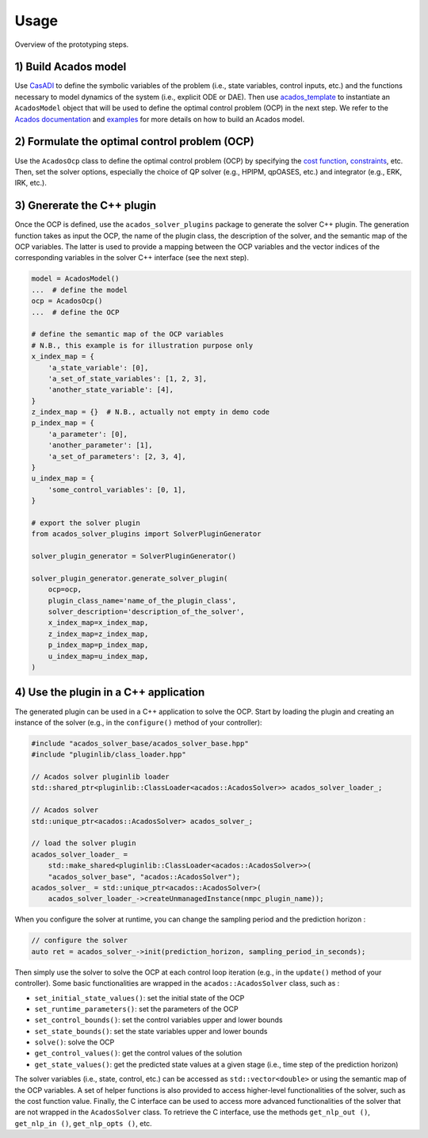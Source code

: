 Usage
=====

.. _fig-overview-software:
.. figure:: ../images/overview_soft.png
   :width: 800
   :align: center

   Overview of the prototyping steps.


1) Build Acados model
----------------------

Use `CasADI <https://web.casadi.org/>`_ to define the symbolic variables of the problem (i.e., state variables, control inputs, etc.) and the functions necessary to model dynamics of the system (i.e., explicit ODE or DAE).
Then use `acados_template <https://docs.acados.org/python_interface/index.html>`_ to instantiate an ``AcadosModel`` object that will be used to define the optimal control problem (OCP) in the next step.
We refer to the `Acados documentation <https://docs.acados.org/python_interface/index.html>`_ and `examples <https://github.com/acados/acados/tree/master/examples/acados_python>`_ for more details on how to build an Acados model.


2) Formulate the optimal control problem (OCP)
----------------------------------------------

Use the ``AcadosOcp`` class to define the optimal control problem (OCP) by specifying the `cost function <https://docs.acados.org/python_interface/index.html#acados_template.acados_ocp_cost.AcadosOcpCost>`_, `constraints <https://docs.acados.org/python_interface/index.html#acados_template.acados_ocp_constraints.AcadosOcpConstraints>`_, etc.
Then, set the solver options, especially the choice of QP solver (e.g., HPIPM, qpOASES, etc.) and integrator (e.g., ERK, IRK, etc.).


3) Gnererate the C++ plugin
----------------------------

Once the OCP is defined, use the ``acados_solver_plugins`` package to generate the solver C++ plugin.
The generation function takes as input the OCP, the name of the plugin class, the description of the solver, and the semantic map of the OCP variables.
The latter is used to provide a mapping between the OCP variables and the vector indices of the corresponding variables in the solver C++ interface (see the next step).

.. code-block:: python

    model = AcadosModel()
    ...  # define the model
    ocp = AcadosOcp()
    ...  # define the OCP

    # define the semantic map of the OCP variables
    # N.B., this example is for illustration purpose only
    x_index_map = {
        'a_state_variable': [0],
        'a_set_of_state_variables': [1, 2, 3],
        'another_state_variable': [4],
    }
    z_index_map = {}  # N.B., actually not empty in demo code
    p_index_map = {
        'a_parameter': [0],
        'another_parameter': [1],
        'a_set_of_parameters': [2, 3, 4],
    }
    u_index_map = {
        'some_control_variables': [0, 1],
    }

    # export the solver plugin
    from acados_solver_plugins import SolverPluginGenerator

    solver_plugin_generator = SolverPluginGenerator()

    solver_plugin_generator.generate_solver_plugin(
        ocp=ocp,
        plugin_class_name='name_of_the_plugin_class',
        solver_description='description_of_the_solver',
        x_index_map=x_index_map,
        z_index_map=z_index_map,
        p_index_map=p_index_map,
        u_index_map=u_index_map,
    )


4) Use the plugin in a C++ application
---------------------------------------

The generated plugin can be used in a C++ application to solve the OCP.
Start by loading the plugin and creating an instance of the solver (e.g., in the ``configure()`` method of your controller):

.. code-block:: cpp

    #include "acados_solver_base/acados_solver_base.hpp"
    #include "pluginlib/class_loader.hpp"

    // Acados solver pluginlib loader
    std::shared_ptr<pluginlib::ClassLoader<acados::AcadosSolver>> acados_solver_loader_;

    // Acados solver
    std::unique_ptr<acados::AcadosSolver> acados_solver_;

    // load the solver plugin
    acados_solver_loader_ =
        std::make_shared<pluginlib::ClassLoader<acados::AcadosSolver>>(
        "acados_solver_base", "acados::AcadosSolver");
    acados_solver_ = std::unique_ptr<acados::AcadosSolver>(
        acados_solver_loader_->createUnmanagedInstance(nmpc_plugin_name));

When you configure the solver at runtime, you can change the sampling period and the prediction horizon :

.. code-block:: cpp

    // configure the solver
    auto ret = acados_solver_->init(prediction_horizon, sampling_period_in_seconds);


Then simply use the solver to solve the OCP at each control loop iteration (e.g., in the ``update()`` method of your controller).
Some basic functionalities are wrapped in the ``acados::AcadosSolver`` class, such as :

- ``set_initial_state_values()``: set the initial state of the OCP
- ``set_runtime_parameters()``: set the parameters of the OCP
- ``set_control_bounds()``: set the control variables upper and lower bounds
- ``set_state_bounds()``: set the state variables upper and lower bounds
- ``solve()``: solve the OCP
- ``get_control_values()``: get the control values of the solution
- ``get_state_values()``: get the predicted state values at a given stage (i.e., time step of the prediction horizon)

The solver variables (i.e., state, control, etc.) can be accessed as ``std::vector<double>`` or using the semantic map of the OCP variables.
A set of helper functions is also provided to access higher-level functionalities of the solver, such as the cost function value.
Finally, the C interface can be used to access more advanced functionalities of the solver that are not wrapped in the ``AcadosSolver`` class.
To retrieve the C interface, use the methods ``get_nlp_out ()``, ``get_nlp_in ()``, ``get_nlp_opts ()``, etc.
